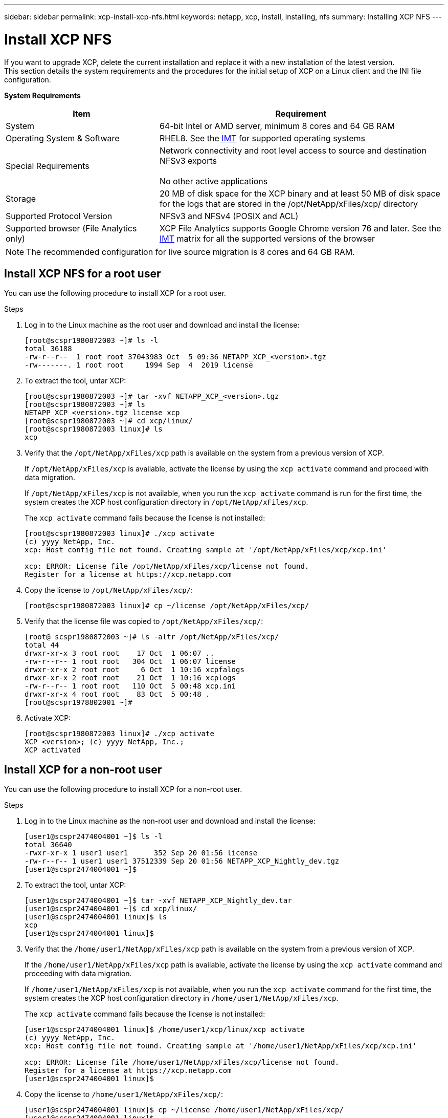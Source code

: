 ---
sidebar: sidebar
permalink: xcp-install-xcp-nfs.html
keywords: netapp, xcp, install, installing, nfs
summary: Installing XCP NFS
---

= Install XCP NFS
:hardbreaks:
:nofooter:
:icons: font
:linkattrs:
:imagesdir: ./media/

If you want to upgrade XCP, delete the current installation and replace it with a new installation of the latest version.
This section details the system requirements and the procedures for the initial setup of XCP on a Linux client and the INI file configuration.

*System Requirements*

[cols="35,65"]
|===
|Item |Requirement

|System
|64-bit Intel or AMD server, minimum 8 cores and 64 GB RAM
|Operating System & Software
|RHEL8. See the link:https://mysupport.netapp.com/matrix/[IMT^] for supported operating systems
|Special Requirements
|Network connectivity and root level access to source and destination NFSv3 exports

No other active applications
|Storage
|20 MB of disk space for the XCP binary and at least 50 MB of disk space for the logs that are stored in the /opt/NetApp/xFiles/xcp/ directory
|Supported Protocol Version
|NFSv3 and NFSv4 (POSIX and ACL)
|Supported browser (File Analytics only)
|XCP File Analytics supports Google Chrome version 76 and later. See the link:https://mysupport.netapp.com/matrix/[IMT^] matrix for all the supported versions of the browser
|===

NOTE: The recommended configuration for live source migration is 8 cores and 64 GB RAM.

== Install XCP NFS for a root user

You can use the following procedure to install XCP for a root user.

.Steps

. Log in to the Linux machine as the root user and download and install the license:
+
----
[root@scspr1980872003 ~]# ls -l
total 36188
-rw-r--r--  1 root root 37043983 Oct  5 09:36 NETAPP_XCP_<version>.tgz
-rw-------. 1 root root     1994 Sep  4  2019 license
----
+
.	To extract the tool, untar XCP:
+
----
[root@scspr1980872003 ~]# tar -xvf NETAPP_XCP_<version>.tgz
[root@scspr1980872003 ~]# ls
NETAPP_XCP_<version>.tgz license xcp
[root@scspr1980872003 ~]# cd xcp/linux/
[root@scspr1980872003 linux]# ls
xcp
----
+
.	Verify that the `/opt/NetApp/xFiles/xcp` path is available on the system from a previous version of XCP.
+
If `/opt/NetApp/xFiles/xcp` is available, activate the license by using the `xcp activate` command and proceed with data migration.
+
If `/opt/NetApp/xFiles/xcp` is not available, when you run the `xcp activate` command is run for the first time, the system creates the XCP host configuration directory in `/opt/NetApp/xFiles/xcp`.
+
The `xcp activate` command fails because the license is not installed:
+
----
[root@scspr1980872003 linux]# ./xcp activate
(c) yyyy NetApp, Inc.
xcp: Host config file not found. Creating sample at '/opt/NetApp/xFiles/xcp/xcp.ini'

xcp: ERROR: License file /opt/NetApp/xFiles/xcp/license not found.
Register for a license at https://xcp.netapp.com
----
+
. Copy the license to `/opt/NetApp/xFiles/xcp/`:
+
----
[root@scspr1980872003 linux]# cp ~/license /opt/NetApp/xFiles/xcp/
----
+
.	Verify that the license file was copied to `/opt/NetApp/xFiles/xcp/`:
+
----
[root@ scspr1980872003 ~]# ls -altr /opt/NetApp/xFiles/xcp/
total 44
drwxr-xr-x 3 root root    17 Oct  1 06:07 ..
-rw-r--r-- 1 root root   304 Oct  1 06:07 license
drwxr-xr-x 2 root root     6 Oct  1 10:16 xcpfalogs
drwxr-xr-x 2 root root    21 Oct  1 10:16 xcplogs
-rw-r--r-- 1 root root   110 Oct  5 00:48 xcp.ini
drwxr-xr-x 4 root root    83 Oct  5 00:48 .
[root@scspr1978802001 ~]#
----
+
.	Activate XCP:
+
----
[root@scspr1980872003 linux]# ./xcp activate
XCP <version>; (c) yyyy NetApp, Inc.;
XCP activated
----

== Install XCP for a non-root user

You can use the following procedure to install XCP for a non-root user.

.Steps
.	Log in to the Linux machine as the non-root user and download and install the license:
+
----
[user1@scspr2474004001 ~]$ ls -l
total 36640
-rwxr-xr-x 1 user1 user1      352 Sep 20 01:56 license
-rw-r--r-- 1 user1 user1 37512339 Sep 20 01:56 NETAPP_XCP_Nightly_dev.tgz
[user1@scspr2474004001 ~]$
----

. To extract the tool, untar XCP:
+
----
[user1@scspr2474004001 ~]$ tar -xvf NETAPP_XCP_Nightly_dev.tar
[user1@scspr2474004001 ~]$ cd xcp/linux/
[user1@scspr2474004001 linux]$ ls
xcp
[user1@scspr2474004001 linux]$
----

.	Verify that the `/home/user1/NetApp/xFiles/xcp` path is available on the system from a previous version of XCP.
+
If the `/home/user1/NetApp/xFiles/xcp` path is available, activate the license by using the `xcp activate` command and proceeding with data migration.
+
If `/home/user1/NetApp/xFiles/xcp` is not available, when you run the `xcp activate` command for the first time, the system creates the XCP host configuration directory in `/home/user1/NetApp/xFiles/xcp`.
+
The `xcp activate` command fails because the license is not installed:
+
----
[user1@scspr2474004001 linux]$ /home/user1/xcp/linux/xcp activate
(c) yyyy NetApp, Inc.
xcp: Host config file not found. Creating sample at '/home/user1/NetApp/xFiles/xcp/xcp.ini'

xcp: ERROR: License file /home/user1/NetApp/xFiles/xcp/license not found.
Register for a license at https://xcp.netapp.com
[user1@scspr2474004001 linux]$
----

.	Copy the license to `/home/user1/NetApp/xFiles/xcp/`:
+
----
[user1@scspr2474004001 linux]$ cp ~/license /home/user1/NetApp/xFiles/xcp/
[user1@scspr2474004001 linux]$
----

.	Verify that the license file was copied to `/home/user1/NetApp/xFiles/xcp/`:
+
----
[user1@scspr2474004001 xcp]$ ls -ltr
total 8
drwxrwxr-x 2 user1 user1  21 Sep 20 02:04 xcplogs
-rw-rw-r-- 1 user1 user1  71 Sep 20 02:04 xcp.ini
-rwxr-xr-x 1 user1 user1 352 Sep 20 02:10 license
[user1@scspr2474004001 xcp]$
----

.	Activate XCP:
+
----
[user1@scspr2474004001 linux]$ ./xcp activate
(c) yyyy NetApp, Inc.

XCP activated

[user1@scspr2474004001 linux]$
----

//BURT 1391465 05/31/2021
//BURT 1450816, 2022-01-18
// 2023-04-26, OTHERDOC-7